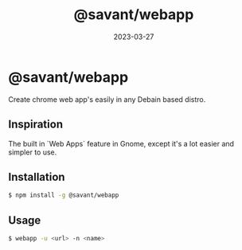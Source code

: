 #+TITLE: @savant/webapp
#+DATE: 2023-03-27
#+DESCRIPTION: README for @savant/webapp

* @savant/webapp

Create chrome web app's easily in any Debain based distro.

** Inspiration
The built in `Web Apps` feature in Gnome, except it's a lot easier and simpler to use.

** Installation
#+BEGIN_SRC sh
$ npm install -g @savant/webapp
#+END_SRC

** Usage
#+BEGIN_SRC sh
$ webapp -u <url> -n <name>
#+END_SRC